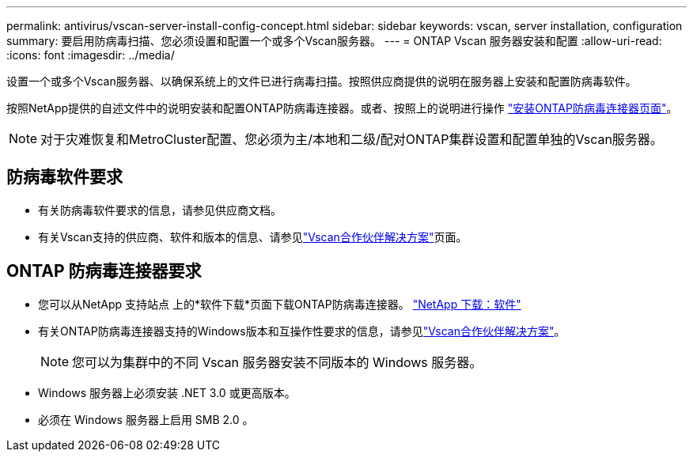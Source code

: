---
permalink: antivirus/vscan-server-install-config-concept.html 
sidebar: sidebar 
keywords: vscan, server installation, configuration 
summary: 要启用防病毒扫描、您必须设置和配置一个或多个Vscan服务器。 
---
= ONTAP Vscan 服务器安装和配置
:allow-uri-read: 
:icons: font
:imagesdir: ../media/


[role="lead"]
设置一个或多个Vscan服务器、以确保系统上的文件已进行病毒扫描。按照供应商提供的说明在服务器上安装和配置防病毒软件。

按照NetApp提供的自述文件中的说明安装和配置ONTAP防病毒连接器。或者、按照上的说明进行操作 link:install-ontap-antivirus-connector-task.html["安装ONTAP防病毒连接器页面"]。

[NOTE]
====
对于灾难恢复和MetroCluster配置、您必须为主/本地和二级/配对ONTAP集群设置和配置单独的Vscan服务器。

====


== 防病毒软件要求

* 有关防病毒软件要求的信息，请参见供应商文档。
* 有关Vscan支持的供应商、软件和版本的信息、请参见link:../antivirus/vscan-partner-solutions.html["Vscan合作伙伴解决方案"]页面。




== ONTAP 防病毒连接器要求

* 您可以从NetApp 支持站点 上的*软件下载*页面下载ONTAP防病毒连接器。 link:http://mysupport.netapp.com/NOW/cgi-bin/software["NetApp 下载：软件"^]
* 有关ONTAP防病毒连接器支持的Windows版本和互操作性要求的信息，请参见link:../antivirus/vscan-partner-solutions.html["Vscan合作伙伴解决方案"]。
+
[NOTE]
====
您可以为集群中的不同 Vscan 服务器安装不同版本的 Windows 服务器。

====
* Windows 服务器上必须安装 .NET 3.0 或更高版本。
* 必须在 Windows 服务器上启用 SMB 2.0 。


